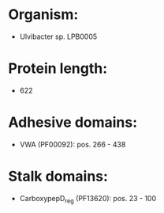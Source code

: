 * Organism:
- Ulvibacter sp. LPB0005
* Protein length:
- 622
* Adhesive domains:
- VWA (PF00092): pos. 266 - 438
* Stalk domains:
- CarboxypepD_reg (PF13620): pos. 23 - 100

